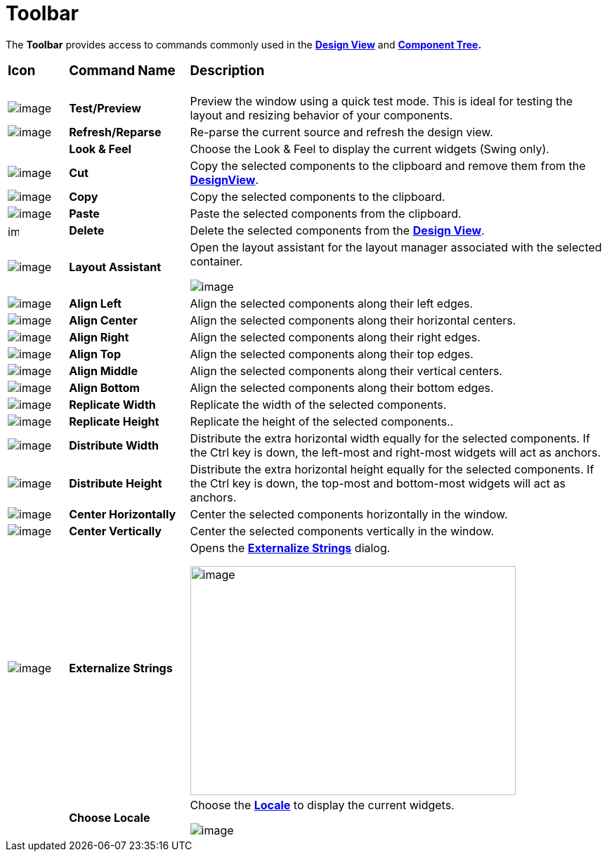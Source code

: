 = Toolbar

The *Toolbar* provides access to commands commonly used in the
*link:design_view.html[Design View]* and
*link:component_tree.html[Component Tree].*

[width="100%",cols="10%,20%,70%"]
|===
a|
=== Icon
a|
=== Command Name
a|
=== Description

|image:images/test.png[image]
|*Test/Preview*
|Preview the window using a quick test mode. This is ideal for testing the
layout and resizing behavior of your components.

|image:images/editor_refresh.png[image]
|*Refresh/Reparse*
|Re-parse the current source and refresh the design view.

| 
|*Look & Feel*
|Choose the Look & Feel to display the current widgets (Swing only).

|image:images/cut_edit.gif[image]
|*Cut*
|Copy the selected components to the clipboard and remove them from the
*link:design_view.html[DesignView]*.

|image:images/copy_edit.gif[image]
|*Copy*
|Copy the selected components to the clipboard.

|image:images/paste_edit.gif[image]
|*Paste*
|Paste the selected components from the clipboard.

|image:images/delete.gif[image,width=16,height=16]
|*Delete*
|Delete the selected components from the *link:design_view.html[Design View]*.

|image:images/assistant.gif[image]
|*Layout Assistant*
| Open the layout assistant for the layout manager associated with the
selected container.

image:images/layout_assistant.png[image]

|image:images/align_h_left.gif[image]
|*Align Left*
|Align the selected components along their left edges.

|image:images/align_h_centers.gif[image]
|*Align Center*
|Align the selected components along their horizontal centers.

|image:images/align_h_right.gif[image]
|*Align Right*
|Align the selected components along their right edges.

|image:images/align_v_top.gif[image]
|*Align Top*
|Align the selected components along their top edges.

|image:images/align_v_centers.gif[image]
|*Align Middle*
|Align the selected components along their vertical centers.

|image:images/align_v_bottom.gif[image]
|*Align Bottom*
|Align the selected components along their bottom edges.

|image:images/align_width.gif[image]
|*Replicate Width*
|Replicate the width of the selected components.

|image:images/align_height.gif[image]
|*Replicate Height*
|Replicate the height of the selected components..

|image:images/align_h_space.gif[image]
|*Distribute Width*
|Distribute the extra horizontal width equally for the selected components.
If the Ctrl key is down, the left-most and right-most widgets will act as
anchors.

|image:images/align_v_space.gif[image]
|*Distribute Height*
|Distribute the extra horizontal height equally for the selected components.
If the Ctrl key is down, the top-most and bottom-most widgets will act as
anchors.

|image:images/align_h_center.gif[image]
|*Center Horizontally*
|Center the selected components horizontally in the window.

|image:images/align_v_center.gif[image]
|*Center Vertically*
|Center the selected components vertically in the window.

|image:images/globe3.png[image]
|*Externalize Strings*
| Opens the *link:../features/internationalization.html[Externalize
Strings]* dialog.

image:../features/images/nls_externalize_strings5.png[image,width=463,height=326]

|
|*Choose Locale*
| Choose the *link:../features/internationalization.html[Locale]* to
display the current widgets.

image:images/choose_locale.png[image]
|===